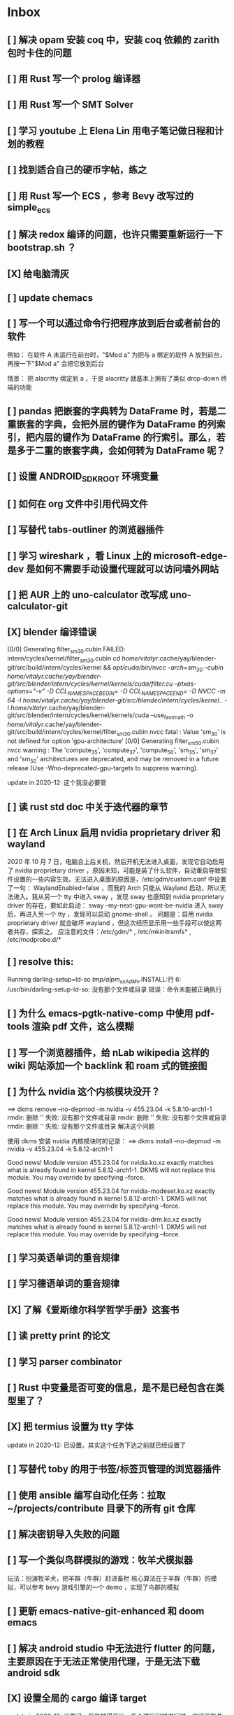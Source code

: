 * Inbox
** [ ] 解决 opam 安装 coq 中，安装 coq 依赖的 zarith 包时卡住的问题
** [ ] 用 Rust 写一个 prolog 编译器
** [ ] 用 Rust 写一个 SMT Solver
** [ ] 学习 youtube 上 Elena Lin 用电子笔记做日程和计划的教程
** [ ] 找到适合自己的硬币字帖，练之
** [ ] 用 Rust 写一个 ECS ，参考 Bevy 改写过的 simple_ecs
** [ ] 解决 redox 编译的问题，也许只需要重新运行一下 bootstrap.sh ？
** [X] 给电脑清灰
** [ ] update chemacs
** [ ] 写一个可以通过命令行把程序放到后台或者前台的软件
例如：
在软件 A 未运行在前台时，"$Mod a" 为把与 a 绑定的软件 A 放到前台，再按一下"$Mod a" 会把它放到后台

情景：
把 alacritty 绑定到 a ，于是 alacritty 就基本上拥有了类似 drop-down 终端的功能
** [ ] pandas 把嵌套的字典转为 DataFrame 时，若是二重嵌套的字典，会把外层的键作为 DataFrame 的列索引，把内层的键作为 DataFrame 的行索引。那么，若是多于二重的嵌套字典，会如何转为 DataFrame 呢？
** [ ] 设置 ANDROID_SDK_ROOT 环境变量
** [ ] 如何在 org 文件中引用代码文件
** [ ] 写替代 tabs-outliner 的浏览器插件
** [ ] 学习 wireshark ，看 Linux 上的 microsoft-edge-dev 是如何不需要手动设置代理就可以访问墙外网站
** [ ] 把 AUR 上的 uno-calculator 改写成 uno-calculator-git
** [X] blender 编译错误
[0/0] Generating filter_sm_30.cubin
FAILED: intern/cycles/kernel/filter_sm_30.cubin
cd /home/vitalyr/.cache/yay/blender-git/src/build/intern/cycles/kernel && /opt/cuda/bin/nvcc -arch=sm_30 --cubin /home/vitalyr/.cache/yay/blender-git/src/blender/intern/cycles/kernel/kernels/cuda/filter.cu --ptxas-options="-v" -D CCL_NAMESPACE_BEGIN= -D CCL_NAMESPACE_END= -D NVCC -m 64 -I /home/vitalyr/.cache/yay/blender-git/src/blender/intern/cycles/kernel/.. -I /home/vitalyr/.cache/yay/blender-git/src/blender/intern/cycles/kernel/kernels/cuda --use_fast_math -o /home/vitalyr/.cache/yay/blender-git/src/build/intern/cycles/kernel/filter_sm_30.cubin
nvcc fatal   : Value 'sm_30' is not defined for option 'gpu-architecture'
[0/0] Generating filter_sm_50.cubin
nvcc warning : The 'compute_35', 'compute_37', 'compute_50', 'sm_35', 'sm_37' and 'sm_50' architectures are deprecated, and may be removed in a future release (Use -Wno-deprecated-gpu-targets to suppress warning).

update in 2020-12: 这个我没必要管
** [ ] 读 rust std doc 中关于迭代器的章节
** [ ] 在 Arch Linux 启用 nvidia proprietary driver 和 wayland
2020 年 10 月 7 日，电脑合上后关机，然后开机无法进入桌面，发现它自动启用了 nvidia proprietary driver ，原因未知，可能是装了什么软件，自动重启导致软件设置的一些内容生效。无法进入桌面的原因是，/etc/gdm/custom.conf 中设置了一句：
WaylandEnabled=false ，而我的 Arch 只能从 Wayland 启动，所以无法进入。我从另一个 tty 中进入 sway ，发现 sway 也感知到 nvidia proprietary driver 的存在，要如此启动：
sway --my-next-gpu-wont-be-nvidia
进入 sway 后，再进入另一个 tty ，发现可以启动 gnome-shell 。
问题是：启用 nvidia proprietary driver 就会破坏 wayland ，但这次经历显示用一些手段可以使这两者共存，探索之。
应注意的文件：/etc/gdm/* , /etc/mkinitramfs* , /etc/modprobe.d/*
** [ ] resolve this:
Running darling-setup=ld-so
/tmp/alpm_sxAdMv/.INSTALL:行 6: /usr/bin/darling-setup-ld-so: 没有那个文件或目录
错误：命令未能被正确执行
** [ ] 为什么 emacs-pgtk-native-comp 中使用 pdf-tools 渲染 pdf 文件，这么模糊
** [ ] 写一个浏览器插件，给 nLab wikipedia 这样的 wiki 网站添加一个 backlink 和 roam 式的链接图
** [ ] 为什么 nvidia 这个内核模块没开？
==> dkms remove --no-depmod -m nvidia -v 455.23.04 -k 5.8.10-arch1-1
rmdir: 删除 '' 失败: 没有那个文件或目录
rmdir: 删除 '' 失败: 没有那个文件或目录
rmdir: 删除 '' 失败: 没有那个文件或目录
解决这个问题

使用 dkms 安装 nvidia 内核模块时的记录：
==> dkms install --no-depmod -m nvidia -v 455.23.04 -k 5.8.12-arch1-1

Good news! Module version 455.23.04 for nvidia.ko.xz
exactly matches what is already found in kernel 5.8.12-arch1-1.
DKMS will not replace this module.
You may override by specifying --force.

Good news! Module version 455.23.04 for nvidia-modeset.ko.xz
exactly matches what is already found in kernel 5.8.12-arch1-1.
DKMS will not replace this module.
You may override by specifying --force.

Good news! Module version 455.23.04 for nvidia-drm.ko.xz
exactly matches what is already found in kernel 5.8.12-arch1-1.
DKMS will not replace this module.
You may override by specifying --force.
** [ ] 学习英语单词的重音规律
** [ ] 学习德语单词的重音规律
** [X] 了解《爱斯维尔科学哲学手册》这套书
** [ ] 读 pretty print 的论文
** [ ] 学习 parser combinator
** [ ] Rust 中变量是否可变的信息，是不是已经包含在类型里了？
** [X] 把 termius 设置为 tty 字体
update in 2020-12: 已设置。其实这个任务下达之前就已经设置了
** [ ] 写替代 toby 的用于书签/标签页管理的浏览器插件
** [ ] 使用 ansible 编写自动化任务：拉取~/projects/contribute 目录下的所有 git 仓库
** [ ] 解决密钥导入失败的问题
** [ ] 写一个类似鸟群模拟的游戏：牧羊犬模拟器
玩法：扮演牧羊犬，把羊群（牛群）赶进畜栏
核心算法在于羊群（牛群）的模拟，可以参考 bevy 游戏引擎的一个 demo ，实现了鸟群的模拟
** [ ] 更新 emacs-native-git-enhanced 和 doom emacs
SCHEDULED: <2020-08-23 日 +1w>
** [ ] 解决 android studio 中无法进行 flutter 的问题，主要原因在于无法正常使用代理，于是无法下载 android sdk
** [X] 设置全局的 cargo 编译 target
update in 2020-12: 设置了，但是妨碍开发，多个项目同时进行时，编译缓存总是被互相覆盖，总要重新编译，放弃设置
** [X] cargo install the-way
update in 2020-12: 没啥用
彩蛋：用 ansible 安装？
** [X] 学习 bevy engine
** [X] 解决 man -k man 返回“没有合适结果”的问题
update in 2020-12-15: -k 是正则表达式，所以没有何时结果了，运行
"man man" 就会有结果的
+man-pages 的数据库没有生成？需要重启？+
** [ ] Rust 中的 Mutex 和 RwLock 有什么区别
** [ ] 了解 doom emacs 的 custom.el 和 config.org 如何使用
** [X] [#B] 给 iPad Pro 贴钢化膜
不贴了
** [ ] 解决使用 emacs-rime 后，切回 evil normal mode 再切回来，会进入英文而不是 emacs-rime 的中文的问题
** [ ] 搞清楚阶数在 20 以内的群的结构
** [ ] 针对 emacs 开新 window 会卡顿的问题，使用 chemacs ，安装 spacemacs，然后看是否有这问题。来确定是 doom emacs 的问题，还是 emacs 本身的问题，还是 gnome 桌面的问题
** [ ] actor 编程模型是什么样的 :programming:
** [ ] 超线程 i.e. 处理器运行多于处理器核数的线程 的技术是如何实现的
** [X] evil-mode 如何把光标置于屏幕中央
z z
类似的还有 z t, z b
** [ ] racket-mode 如何 format 代码
没有现成的解决方法。学习一下，然后给 racket-mode 添加这个功能吧
** [ ] 备份手机数据，包括微信聊天记录、图片、下载的歌曲，记录好用的 APP ，然后恢复出厂设置
** [ ] 写一个自动更新所有 aur git 包的软件（rust 来写？）
思路：
1. 使用 pacman -Q | rg git 找到所有 git 软件包，使用一些方法分割出软件包名字
2. 使用 proxychains -q rua i 开逐个更新
** [ ] Rust 的 drop-flag 是什么
** [ ] 学习 condvar ，条件变量是什么
** [ ] 写类似 alfred 的启动器，使用 Rust iced 写
** [ ] 验证《Rust 编程之道》书上介绍的字节对齐的例子时，解释是错误的
** [ ] 通过预编译的方式，使 zCore 支持 rustc（在 zircon 中而不是 linux 中）：
1. 下载 fuchsia 源码，编译，然后按照 fuchsia 文档，编译出 fuchsia 魔改过的可以运行在 fuchsia 的 rustc
2. 把编译好的 rustc zbi 文件拷贝到 bootfs 的可执行文件所在的位置，尝试运行
** [ ] 用过程宏重写 zCore 中为某个 struct 实现 KernelObject 的代码
** [ ] zCore 中到处使用了内部可变性，把可变的数据部分抽出来做成一个独立的数据结构，然后用 Mutex 等包起来。问题是这样有些繁琐，可否用过程宏简化这些代码？
** [X] 5 日上午：
1. green thread in 200 lines of rust
2. 文章：动手实现一个 zCore 系统调用
3. Book: ostep 1 chapter
4. rCore tutorial

** [X] 询问“一生一心”和 zCore 项目介绍的 slides
** [X] 用 org-mode 设置每周升级 emacs 定时任务
** [ ] 给 zCore 的 Makefile 添加 clean 选项，清理编译生成的文件
** [ ] 给 zCore 添加必要文档：
1. 在# See template in zircon-user
cd zircon-user && make zbi mode=release 之前要 rustup target add x86_64-fuchsia
** [ ] xcb-imdkit 这个 aur 包是从 git 安装的，注意及时更新
** [ ] 试用 python 包 lsp-pyright
** [ ] 写一个 concat 函数，能把任意层的[T]压平
** [ ] screen 和 tmux 这类终端复用器有什么用？该怎么用？
** [ ] 让 fcitx5 支持 systemd，给它提交 pr
** [ ] mlocate 是什么软件
** [ ] 写一个 Windows 上 everything 的复刻：
1. 使用 rust 语言，写成 systemd 服务，使用 iced 库写 gui
2. 学习数据库 crud ，使用 sqlite
3. 参考这个教程作为原型：https://mp.weixin.qq.com/s/kky4IO9gWOpN2yNQBv9E_A

** [ ] 学习 rust 写的 find-fd 的用法
** [ ] 写一个自动升级所有从 git 安装的 aur 软件包的程序
** [ ] 阅读《记忆宫殿》
** [ ]  尝试自动化博客：“我原先的博客在 WordPress 上，但是后来嫌麻烦需要管理服务器，保证服务器一直在线，所以转到了 Blogger，当然 Blogger 还一直在更新，只是从我 15 年开始，大部分的内容都属于转载了，原因归咎于我发现了 IFTTT 的神奇妙用，所以我以 Blogger 为中心，InoReader 中转播的内容自动转发到 Blogger 存档，而 Blogger 发布内容之后分享到各大社交网站，Twitter，Weibo，所以也挺好玩的，我看 RSS，然后整个服务就自动在背后执行了。”
** [ ] 配置 rime emoji ，让它可以提示 emoji
** [ ] 维数更高的世界里的人，智力会更高吗
** [ ] 读 manage personal life in org-mode
** [X] [#A] 解决一堆 Qt 5 应用无法在 Wayland 下运行的问题。都是说有 Wayland 插件但无法加载。是构建选项有问题，还是系统的问题，还是 Qt 5 的问题？
编译时没有加入 Qt 5 plugin 的问题。
如此解决：
启动时设置环境变量：
QT_QPA_PLATFORM = ''
** [ ] 阅读 99 bottles of OOP
** [ ] [#A] 解决一些 Java 的图形软件包，点开下拉菜单后，菜单立即消失的问题（例如 Digital ，类似 logisim 的数字逻辑仿真软件）
** [ ] 写一个方便 Emacs 的 org-roam 用户分享笔记的网络平台
** [ ] 阅读《vim 实用技巧》
** [X] 解决 Emacs 中 kana 无法使用的问题
不知道为什么就可以使用了。。。
** [ ] 有没有在 FPGA 上运行的操作系统，可以动态配置硬件的各种特性
** [ ] 给 rust-search-extension 提 pr ，让它可以搜索本地 doc 文档，即 rustup 安装的 std book nomicon 等文档
** [ ] 了解 Rust 语言的内存布局，读博客 and google it
** [ ] 了解 C 语言中数据结构的内存布局（例如，一个 struct 的各个 field 是如何排列的，二维数组的元素是如何排列的）
** [ ] 领域设计模型 DCI 是什么
** [ ] Emacs 的 awesome 插件是干嘛的
** [ ] 阅读《普林斯顿数学分析读本》 the real analysis  lifesaver :read:
** [ ] 看《猪猪侠》
** [ ] 《洛洛历险记》有配套玩具吗
** [ ] 查看 org-mode 的 Rust 源代码模式使用的是否是 rustic ，如果不是，改过来
** [ ] 如何使用 doom emacs 的 bookmark 功能？
** [ ] 如何让 doom emacs 有固定 10 个 workspace ，并且每个 workspace 的内容可以持久话存储，意即，重启 Emacs 后相应 workspace 的内容依旧和上次会话一样
而且不需要新建 workspace （通过 SPC TAB n ），而是用 SPC TAB <N> 可以直接打开第 N 个 workspace
** [ ] 配置 wanderlust
** [ ] eshell 是干嘛用的？
** [ ] [#A] 学习 Elisp
** [ ] 配置 org-mode 里写 LaTeX 代码时的 snippet （这些都要有一定 ELisp 知识啊，快去学 ELisp ！）
** [ ] 如何让 Emacs 里的 flycheck 不检查中文（zh_CN) ?
** [ ] 看 SICP
** [ ] 学习使用 unicode-font 这个包
** [ ] 为什么在 Emacs 中开的终端下，无法搜索 AUR 软件包？
** [ ] 在 MarginNote 官方论坛上指出 MarginNote 在搜索方面的问题，请他们改善
** [ ] 因为 MarginNote 增加了在笔记中的手写识别支持，尝试使用 MarginNote 作笔记
** [ ] [#A] 学习搜索引擎技巧
** [ ] ielm 是 emacs 的什么工具？
** [ ] 学习使用 org-mode 的 tag 机制
** [ ] 解决 visual 模式下，光标无法左右移动的问题
** [ ] magit 怎么用
** [ ] cask 是怎么用的
** [ ] Emacs 中的 face 是什么？
** [ ] 配置 smart-input-source 挂载 emacs-rime 和 fcitx5
** [ ] 解决 emacs 编辑 org 文件时 minibuffer 显示一堆 eldoc 的错误的问题
** [ ] 把 emacs 的中文字体让自己指定后（设置 doom-unicode-font 变量），编辑含有许多中文的文件后快了许多。为什么？
** [ ] 用 Rust 语言写一个 cmatrix
** [X] 解决 Emacs 中“音乐”显示为“音为”的问题
解决了：安装字体后还是要重启啊！
** [ ] 遇到了奇怪的错误：把 os.phip 的 post-02 中的 target-triple 命名为 x86_64-blog_os-vitalyr.json 而不是 x86_64-blog_os.json ，就会出现预期之外的错误：
#+BEGIN_SRC ❰vitalyr❙~/projects/learn/OS/blog_os_vitalyr(git:master)❱✘≻ cargo build --target x86_64-blog_os.json
   Compiling blog_os_vitalyr v0.1.0 (/home/vitalyr/projects/learn/OS/blog_os_vitalyr)
error[E0463]: can't find crate for `core`
  |
  = note: the `x86_64-blog_os-2070387654581237862` target may not be installed

error: aborting due to previous error

For more information about this error, try `rustc --explain E0463`.
error: could not compile `blog_os_vitalyr`.

To learn more, run the command again with --verbose.
#+END_SRC
** [ ] 解决由于 Emacs 自动将一个 tab 转换成四个空格，导致 Makefile 格式不对的问题
** [ ] 合理的配置备份与升级策略是：使用 mackup 进行备份，使用 ansible 进行升级
** [ ] 学习使用 smart-input-source 挂载 emacs-rime
** [ ] MetaPost 是什么？
** [ ] 学习使用 inkscape
** [ ] [#A] 使用 mackup https://github.com/lra/mackup https://sspai.com/post/32933 或 homemanager https://github.com/rycee/home-manager 备份软件配置
** [ ] 如何使用 org-poromado
** [ ] org-roam 如何设置任务提醒？
** [ ] org-roam 如何设置循环任务？
** [ ] [#C] 如何删掉一条 fish_history
** TODO 写有 wayland 支持的 emacs-anywhere
** DONE 看《隐秘的角落》
** [ ] [#A] 读葫芦笔记的 org-roam 教程
** [ ] [#A] 阅读 An Introduction to Mathematical Cryptography
** [ ] [#A] 阅读《图解密码技术》
** [ ] [#A] 学习 Prolog
** [ ] 效用函数是什么
** PROJ [#C] 看《完全音乐理论教程》
** [ ] learn how to swim
** [ ] 重构自己的 doom emacs 配置，分成模块。学习 google 可以搜到的不错的配置
** [ ] [#A] 给 emacs 写个类似 vscode 上 code runner 的扩展
好像已经有了， quick-run, maple-run
** [ ] 学习 C 语言的可变参数表功能
** [ ] 学习使用 iedit
** [ ] 使用 ansible 安装各个语言的 language server
** [X] [#A] 解决 emacs 在打开.rkt （racket 源文件）后，使用 scheme mode 而不是 racket-mode 的问题
** [ ] [#C] 学习 google 搜到的他人的 doom emacs 配置
** [ ] 解决 treemacs 的图标不使用 treemacs 自己的默认图标的问题
** [ ] 如何使用 ctags
** PROJ 好想成为一个电气工程师，日常鼓捣各种电器
** [ ] 阅读 ice1000 写的 java 包管理的文章
** [ ] 解决 Emacs 中标题和 treemacs 中的英文字体与编程区的英文字体不一致的问题（具体来说，编程区中是 mononoki  ，另一个是 Noto Sans CJK Light 。或许，这不是问题，但应该找出导致这一现象的原因）
** PROJ [#C] 读《春夜十话：数学与情绪》
** [ ] [#C] 整理语雀《21 世纪恋爱指南》
** [ ] [#C] 当设置的字体中没有 nerd fonts 中的那些图标时（例如文件的图标，在 lsd -la 时会显示），系统会寻找其他字体中的图标，例如 sarasa nerd font ，但图标会显示得偏小。
解决方法是把默认字体换成有 nerd font 字符的字体
** [X] [#C] 记录解决 firefox 中字形错误的问题的方法

[[file:~/projects/learn/Notebook/org/todo.org::*不知道是哪个措施使 firefox 中更纱黑体使用日文字形而不使用中文字形的问题解决了：][不知道是哪个措施使 firefox 中更纱黑体使用日文字形而不使用中文字形的问题解决了：]]
** DONE 在 emacs-china 论坛上求助 emacs 中“中”字和“言”字异形的问题
解决了，设置了 doom-unicode-font

[[file:~/projects/learn/Notebook/org/todo.org::*不知道是哪个措施使 firefox 中更纱黑体使用日文字形而不使用中文字形的问题解决了：][不知道是哪个措施使 firefox 中更纱黑体使用日文字形而不使用中文字形的问题解决了：]]
** [X] [#C] 解决 emacs 中指定更纱黑体、细字形但实际却使用宋体的问题，应该与/etc/fonts/conf.avail/64-language-selector-prefer.conf 有关

[[file:~/projects/learn/Notebook/org/todo.org::*不知道是哪个措施使 firefox 中更纱黑体使用日文字形而不使用中文字形的问题解决了：][不知道是哪个措施使 firefox 中更纱黑体使用日文字形而不使用中文字形的问题解决了：]]
** [X] 不知道是哪个措施使 firefox 中更纱黑体使用日文字形而不使用中文字形的问题解决了：
1. https://tieba.baidu.com/p/4879946717?red_tag=2813770546&traceid=
   添加了/etc/fonts/conf.avail/64-...
2. 安装 noto-fonts-cjk ，然后 fc-cache -fv

查明真相，然后解决上面那问题。
Solution: 是第 2 个方法解决的。需要把那个方法记录一下。

[[file:~/projects/learn/Notebook/org/todo.org::*解决 emacs 中使用 valign 来对齐 org mode 中的表格，但使每一列宽度过宽的问题][解决 emacs 中使用 valign 来对齐 org mode 中的表格，但使每一列宽度过宽的问题]]
** [ ] rstudio 是否指定 lib 这个变量就可以指定包的安装位置？

[[file:~/projects/learn/Notebook/org/todo.org::*看《R 语言实战》][看《R 语言实战》]]
** PROJ [#C] 读《女士品茶》
** [ ] [#C] 计量心理学是什么？
** [ ] 解决 emacs 中使用 valign 来对齐 org mode 中的表格，但使每一列宽度过宽的问题

[[file:~/projects/learn/Notebook/org/wiki.org::*doom-emacs shortcut:][doom-emacs shortcut:]]
** [ ] 𝚅𝚒𝚝𝚊𝚕𝚢𝚁: In lsp-mode's rust-analyzer, bind commands like lsp-rust-analyzer-join-lines, lsp-extend-selection and lsp-rust-analyzer-expand-macro to keys.
𝐌

[[file:~/sdk/config/emacs/doom.d-vitalyr/config.el::setq lsp-rust-server 'rust-analyzer]]
** [ ] 解决 visual 模式下，无法使用 h l 进行左右移动的问题

[[file:~/sdk/config/emacs/doom.d-vitalyr/init.el::(rss +org) ; emacs as an RSS reader]]
** [X] [#C] 在 emacs 中配置 twitter 客户端，见下面链接
没用，不干

[[file:~/sdk/config/emacs/doom.d-vitalyr/init.el::twitter ; twitter client https://twitter.com/vnought]]
** [ ] [#C] 学习使用 projectile

[[file:~/sdk/config/emacs/doom.d-vitalyr/init.el::(latex +latexmk +cdlatex +fold) ; writing papers in Emacs has never been so fun]]
** [ ] [#C] doom emacs 中 tools 节的 editorconfig 扩展是做什么用的呢？

[[file:~/sdk/config/emacs/doom.d-vitalyr/init.el::editorconfig ; let someone else argue about tabs vs spaces]]
** [ ] 禁用 nox 中的 rust-mode ，安装 rust-analyzer 的 emacs 扩展

[[file:~/sdk/config/emacs/doom.d-vitalyr/config.el::']]
** [ ] [#C] 安装，配置并学习使用 emacs 的 telegram 客户端 telega
** [ ] 学习使用 magit
** DONE 有人说 racket-mode 比 drracket 功能更强大，尝试
已尝试
** PROJ [#A] 学习 R 语言
:LOGBOOK:
CLOCK: [2020-07-03 五 01:13]--[2020-07-03 五 02:58] =>  1:45
:END:
#+BEGIN: clocktable :scope subtree :maxlevel 2
#+CAPTION: Clock summary at [2020-07-03 五 01:12]
| Headline     | Time   |
|--------------+--------|
| *Total time* | *0:00* |
#+END:
*** TODO [#A] 看《R 语言实战》
SCHEDULED: <2020-07-11 六>
:LOGBOOK:
CLOCK: [2020-07-04 六 02:46]
:END:
*** TODO [#A] 看《数据科学实战》
SCHEDULED: <2020-07-12 日>
*** TODO [#A] 看《R 数据科学》

** TODO [#C] Book: Physics from Symmetry
** DONE [#C] 下一步让 fcitx5 在 emacs 中工作的实施计划：
*** DONE [#C] 更改四个配置文件中的变量，从 wayland 切换到 x11<2020-07-06 一 15:00>
**** 若试试成功，可再试试使用 i3 窗口管理器<2020-07-03 五>
*** DONE [#C] 安装 fcitx4 ，试试能否在 emacs 中使用
不装了。fcitx5 可以在 emacs 中使用了。还是要学好基本功。以后学了 C++ 后参与开发 fcitx5 吧。

** TODO [#C] 让 emacs 选择候选的快捷键是 Tab 而不是 Enter
[[file:~/projects/learn/Notebook/org/wiki.org::*fcitx5 需要安装的包：fcitx5 fcitx5-gtk fcitx5-qt fcitx5-rime fcitx5-rime fcitx5-chinese-addons libime fcitx5-anthy][fcitx5 需要安装的包：fcitx5 fcitx5-gtk fcitx5-qt fcitx5-rime fcitx5-rime fcitx5-chinese-addons libime fcitx5-anthy]]
** TODO [#B] 在 emacs 中无法使用 fcitx5 的关键在于，无论如何，fcitx5 在 emacs 中是 close 的，运行 fcitx5-remote 后可得知
** TODO [#C] 改 emacs 中代码列宽度
** TODO Why I don't like emacs-rime anymore: emacs-rime 在文件很大时（比如日记）性能不好，还有我使用 Agda，Agda 会把默认输入法设置为 Agda，再使用 emacs-rime 的话要重新设置变量
** DONE 改环境变量信息来让 emacs 使用外部输入法，例如改/etc/profile ，~/.profile
现在 Emacs 已经可以使用外部输入法，但我现在更喜欢使用 emacs-rime ，它与 emacs 集成度更高，使用起来更加方便。
** TODO try this: https://github.com/abo-abo/org-download
** DONE 上报 emacs-rime 中使用 posframe 时，第九个候选不显示的问题
已上报
** DONE 给 smart-os-input-method 添加 fcitx5 支持。 fcitx 的下一代 fcitx5 已经可用，在很多方面超越旧版，能否给一个配置变量让用户设置使用的是 fcitx5 还是 fcitx，并添加代码，以支持 fcitx5 。fcitx5 跟旧版的命令格式都基本一致，容易参照旧代码
smart-input-source 本来就支持 fcitx5
** DONE 回复 bjtu 邮件中的 good day
不回
** TODO 看https://plfa.github.io 上的指导，把 plfa 加到 Agda 使用的库中，这样来做 plfa 的习题
** TODO 学习在 doom-emacs 中使用 manateelazycat 的 EAF
** DONE 解决 emacs-rime 使用 posframe 却无候选框的问题
正确的语句应该是：(setq rime-candidate 'posframe) 而不是(setq rime-candidate "posframe")
** TODO 解决这个问题：编辑 agda 文件后，agda-mode 会把 default-input-method 这个变量设置为"Agda" ，导致 rime 输入法无法使用

[[file:~/sdk/config/emacs/doom.d-vitalyr/config.el::shell-command-to-string "agda-mode locate"))]]
** PROJ [#C] 看《西部世界》
** DONE 半月板是什么？
** DONE 出现使用回车键却无法换行的问题在于，org-roam 比 org-mode 先编译（貌似），所以要加上一个 unpin! org-roam
在 packages.el 中添加了(unpin! org-roam) ，问题解决
** DONE 写 Annie 可爱的地方：在夏日的午夜打电话，第一句话是“Baby~ ”
** PROJ [#A] 阅读《经济学原理》 曼昆
** PROJ [#A] 阅读《爱的艺术》 弗洛姆
** TODO [#A] 设置定时任务，每小时备份 config 文件。使用 ansible 或者 crontab ？
** PROJ [#A] 阅读《用 Python 进行数据分析》
** TODO [#A] 完成 ansible 对个人桌面的配置，要求：可以使用 github 上的配置（spark ansible)来配置好想要的所有编程环境
** TODO [#C] 在 iPad 上配置 org-mode 查看环境，使用 beorg
** DONE 学习如何用 org-mode 计时
<SPC m c i> org-clock-in
** PROJ [#A] 读《Python 网络爬虫》崔庆才
** PROJ [#A] 读《如何阅读一本书》艾德勒
** PROJ [#A] 读《人生的智慧》叔本华
** DONE 学习如何使用 emacs 浏览网页
ewm 等软件都不堪大用，尝试使用 mateenalazycat 的 EAF
** TODO [#C] 学习如何使用 Wanderlust 管理邮件
** DONE 解决回车键无法新建一行的问题，详情见下
https://github.com/hlissner/doom-emacs/issues/3172
按照这个 issue 中说法，rm -rf .emacs.d/.local/build/org-* ，然后 doom sync ，解决了
[[file:~/projects/learn/Notebook/org/journal.org::*\[2020-06-19 五 08:55\] 终于修复了 Emacs][[2020-06-19 五 08:55] 终于修复了 Emacs]]
** DONE 配置 org-mode 下，LaTeX 公式的即时预览和手动预览

[[file:~/projects/learn/Notebook/org/journal.org::*For me the only XWayland apps that I want to use on the HiDPI display are Chromium and VSCode and both of them have options for scaling (e.g.: "--force-device-scale-factor=2" for Chromium; "window.zoomLevel" for VSCode).][For me the only XWayland apps that I want to use on the HiDPI display are Chromium and VSCode and both of them have options for scaling (e.g.: "--force-device-scale-factor=2" for Chromium; "window.zoomLevel" for VSCode).]]
** TODO [#A] 在电脑上配置 zotero ，在 git 仓库中备份配置
** TODO [#C] 配置 emacs-rime 输入特殊符号的功能（emoji, unicode character 等）

[[file:~/projects/learn/Notebook/org/todo.org::*如何使用 emacs-rime 输入英文人名中的小圆点？][如何使用 emacs-rime 输入英文人名中的小圆点？]]
** TODO [#C] 找回 gnome extension 网站上的帐号
** WAIT [#C] 使用 manateelazycat 博客上的方法，把 socks 代理转换成 http 代理，然后在 android studio 中设置
尝试了，privoxy 好像没起作用？还是我没配置好？还是本该如此？
** TODO [#A] 备份 gnome 的设置，使用 dconf (just google it)
** DONE 申请毕设服务接单系统，挣钱
*** DONE 等待对方审核
审核通过，可以去http:://bishefuwu.com 登录
** TODO [#A] 快去学习 org capture
** TODO [#A] 如何让 org capture 捕获的 todo 添加上时间
** DONE [#A] 如何打开 emacs 内置的 reference manual ？
C-h i

[[file:~/projects/learn/Notebook/org/journal.org::*\[2020-06-15 一 10:50\]][[2020-06-15 一 10:50]​]]
** TODO 配置 emacs 的 upload 插件 org-upload ，做图床用
** TODO 找到 gnome 壁纸的存放位置，设置同步
** TODO 把 org-capture 中的 personal todo 模板创建的 todo 事项中的 status indicator 改为默认为 TODO ，而不是[ ]
** TODO [#A] 同步和备份 rime 词库
** DONE 如何使用 emacs-rime 输入英文人名中的小圆点？
使用 emacs-rime 输入星号，然后在候选框中选择·
更好的方法应该是配置 rime 输入特殊符号的功能，这列入下一个 todo 里

[[file:~/projects/learn/Notebook/org/journal.org::*\[2020-06-15 一 09:26\]][[2020-06-15 一 09:26]​]]
** TODO 如何同步 emacs-rime 的词库？

[[file:~/projects/learn/Notebook/org/journal.org::*\[2020-06-14 日 00:20\]][[2020-06-14 日 00:20]​]]
** WAIT learn from this config for org mode
#+begin_src emacs-lisp :tangle yes
(use-package! org
  :init
  (setq
   org-directory "~/Dropbox/org"
   diary-file (concat org-directory "/diary")))

(use-package! org-agenda
  :init
  (setq
    org-agenda-include-diary              nil
    org-agenda-file-regexp                "\\`[^.].*\\.org'\\|[0-9]+\\.org$"
    org-agenda-timegrid-use-ampm          t
    org-journal-dir                       (concat org-directory "/journal")
    org-journal-enable-agenda-integration t
    org-journal-file-format               "%Y%m%d.org"
    org-journal-time-format               "%l:%M%p")
  (appendq! org-agenda-files (list org-journal-dir)))
#+end_src
** HOLD Read the **plain text guide**, then fill the table below

[[file:~/projects/learn/Notebook/org/tools.org::*Emacs Tips][Emacs Tips]]
** TODO 修正使用 org-capture 时自动链接到当前 buffer 这个特性
应该给出是否链接的选项？
不知道何时，org-capture 不会自动链接到当前 buffer 了。但我开始怀念这个特性。如何才能开启这个特性呢？如何控制这个特性呢？快去学习 ELisp 吧！
[[file:~/projects/learn/Notebook/org/journal.org::*\[2020-06-12 五 19:29\]][[2020-06-12 五 19:29]​]]
** DONE 学习如何用 org-mode 做 gtd
** DONE 制定考研计划
** DONE 所以，如何正确使用 org-mode 写日记呢？
使用 org capture ，选择 journal ，完事。默认链接当前文档是一个特性，还挺好用，配合 org-roam 很棒。
** TODO 要学习使用 org capture
** TODO 学习使用 org template
** DONE 学习 org-mode 的用法：这个<SPC + X> 的 org capture 的功能会默认链接当前打开的文档的嘛？
是的，会默认链接当前文档。
** WAIT to learn and practise PaperWM
不用了，太过辣鸡。等以后有闲心再来试试吧。
最好到学习了 gnome 插件开发，可以修改 PaperWM 源代码后。
